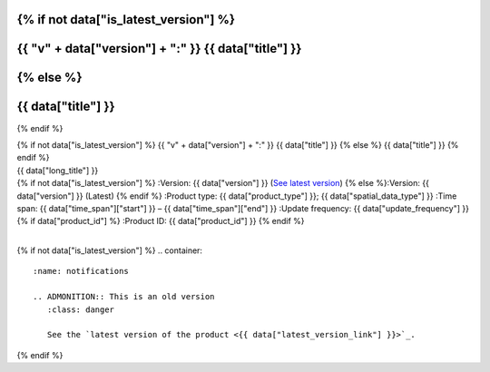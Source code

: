 .. |nbsp| unicode:: 0xA0 
   :trim:

.. rst-class:: data-product

{% if not data["is_latest_version"] %}
=====================================================
{{ "v" + data["version"] + ":" }} {{ data["title"] }}
=====================================================
{% else %}
=====================================================
{{ data["title"] }}
=====================================================
{% endif %}

.. container:: header

   .. container:: title

      {% if not data["is_latest_version"] %}
      {{ "v" + data["version"] + ":" }} {{ data["title"] }}
      {% else %}
      {{ data["title"] }}
      {% endif %}

   .. container:: subtitle

      {{ data["long_title"] }}

   .. container:: quick-info

      {% if not data["is_latest_version"] %}
      :Version: {{ data["version"] }} (`See latest version <{{ data["latest_version_link"] }}>`_)
      {% else %}:Version: {{ data["version"] }} (Latest)
      {% endif %}
      :Product type: {{ data["product_type"] }}; {{ data["spatial_data_type"] }}
      :Time span: {{ data["time_span"]["start"] }} – {{ data["time_span"]["end"] }}
      :Update frequency: {{ data["update_frequency"] }}
      {% if data["product_id"] %}
      :Product ID: {{ data["product_id"] }}
      {% endif %}

   .. container:: hero-image

      |nbsp|

{% if not data["is_latest_version"] %}
.. container::
   :name: notifications

   .. ADMONITION:: This is an old version
      :class: danger
   
      See the `latest version of the product <{{ data["latest_version_link"] }}>`_.

{% endif %}

.. tab-set::

    .. tab-item:: Overview
       :name: overview-tab

       .. include:: _about.md
          :parser: myst_parser.sphinx_

       .. container::
          :name: access-cards

          .. grid:: 4
             :gutter: 3

             {% for item in data["maps"] %}
             .. grid-item-card:: {{ item.get("title", "See the map") }}
                :img-top: {{ item.get("image", "https://www.gifpng.com/300x200") }}
                :link: {{ item.get("link") }}

                {{ item.get("name", "Map") }}
             {% endfor %}

             {% for item in data["data"] %}
             .. grid-item-card:: {{ item.get("title", "Get the data") }}
                :img-top: {{ item.get("image", "https://www.gifpng.com/300x200") }}
                :link: {{ item.get("link") }}

                {{ item.get("name", "Data") }}
             {% endfor %}

             {% for item in data["stac"] %}
             .. grid-item-card:: {{ item.get("title", "Get via STAC") }}
                :img-top: {{ item.get("image", "https://www.gifpng.com/300x200") }}
                :link: {{ item.get("link") }}

                {{ item.get("name", "STAC") }}
             {% endfor %}

             {% for item in data["explorer"] %}
             .. grid-item-card:: {{ item.get("title", "Explore data samples") }}
                :img-top: {{ item.get("image", "https://www.gifpng.com/300x200") }}
                :link: {{ item.get("link") }}

                {{ item.get("name", "Data Explorer") }}
             {% endfor %}

             {% for item in data["sandbox"] %}
             .. grid-item-card:: {{ item.get("title", "Play with the sandbox") }}
                :img-top: {{ item.get("image", "https://www.gifpng.com/300x200") }}
                :link: {{ item.get("link") }}

                {{ item.get("name", "Sandbox") }}
             {% endfor %}

             {% for item in data["ecat"] %}
             .. grid-item-card:: {{ item.get("title", "Product catalogue") }}
                :img-top: {{ item.get("image", "https://www.gifpng.com/300x200") }}
                :link: https://ecat.ga.gov.au/geonetwork/srv/eng/catalog.search#/metadata/{{ item.get("id") }}

                ecat {{ item.get("id") }}
             {% endfor %}

             {% for item in data["web_services"] %}
             .. grid-item-card:: {{ item.get("title", "Web service") }}
                :img-top: {{ item.get("image", "https://www.gifpng.com/300x200") }}
                :link: {{ item.get("link") }}

                {{ item.get("name", "Service") }}
             {% endfor %}

             {% for item in data["code_samples"] %}
             .. grid-item-card:: {{ item.get("title", "Code sample") }}
                :img-top: {{ item.get("image", "https://www.gifpng.com/300x200") }}
                :link: {{ item.get("link") }}

                {{ item.get("name", "Code") }}
             {% endfor %}

       {% if data["parent_product"] %}
       :Parent product(s): `{{ data["parent_product"]["name"] }} <{{ data["parent_product"]["link"] }}>`_
       {% endif %}
       {% if data["collection"] %}
       :Collection: {{ data["collection"] }}
       {% endif %}
       {% if data["doi"] %}
       :DOI: {{ data["doi"] }}
       {% endif %}
       {% if data["published"] and data["author"] %}
       :Published: {{ data["published"] }} ({{ data["author"] }})
       {% elif data["published"] %}
       :Published: {{ data["published"] }}
       {% elif data["author"] %}
       :Published by: {{ data["author"] }}
       {% endif %}

    .. tab-item:: Access
       :name: access-tab

       .. container:: table-of-contents

          **In this section:**

          .. container::
             :name: access-table-of-contents

             |nbsp|

       .. rubric:: Access the data
          :name: access-the-data

       .. list-table::
          :name: access-table

          {% if data["maps"] %}
          * - **See the map**
            - {% for item in data["maps"] %}
              * `{{ item.get("name", "Map") }} <{{ item.get("link") }}>`_
              {% endfor %}
            - Learn how to `use DEA Maps <{{ config.html_context["learn_access_dea_maps_link"] }}>`_.
          {% endif %}

          {% if data["data"] %}
          * - **Get the data**
            - {% for item in data["data"] %}
              * `{{ item.get("name", "Data") }} <{{ item.get("link") }}>`_
              {% endfor %}
            -
          {% endif %}

          {% if data["stac"] %}
          * - **Get via STAC**
            - {% for item in data["stac"] %}
              * `{{ item.get("name", "STAC") }} <{{ item.get("link") }}>`_
              {% endfor %}
            - Learn how to `access and stream the data using STAC <{{ config.html_context["learn_access_stac_link"] }}>`_.
          {% endif %}

          {% if data["explorer"] %}
          * - **Explore data samples**
            - {% for item in data["explorer"] %}
              * `{{ item.get("name", "Data Explorer") }} <{{ item.get("link") }}>`_
              {% endfor %}
            - Learn how to `access the data via AWS <{{ config.html_context["learn_access_data_explorer_link"] }}>`_.
          {% endif %}

          {% if data["sandbox"] %}
          * - **Play with the sandbox**
            - {% for item in data["sandbox"] %}
              * `{{ item.get("name", "Sandbox") }} <{{ item.get("link") }}>`_
              {% endfor %}
            -
          {% endif %}

          {% if data["ecat"] %}
          * - **Product catalogue**
            - {% for item in data["ecat"] %}
              * `ecat {{ item.get("id") }} <https://ecat.ga.gov.au/geonetwork/srv/eng/catalog.search#/metadata/{{ item.get("id") }}>`_
              {% endfor %}
            -
          {% endif %}

          {% if data["web_services"] %}
          * - **Web service**
            - {% for item in data["web_services"] %}
              * `{{ item.get("name", "Web service") }} <{{ item.get("link") }}>`_
              {% endfor %}
            - Learn how to `connect to DEA's web services <{{ config.html_context["learn_access_web_service_link"] }}>`_.
          {% endif %}

          {% if data["code_samples"] %}
          * - **Code sample**
            - {% for item in data["code_samples"] %}
              * `{{ item.get("name", "Code") }} <{{ item.get("link") }}>`_
              {% endfor %}
            -
          {% endif %}

       .. include:: _access.md
          :parser: myst_parser.sphinx_

    .. tab-item:: Details
       :name: details-tab

       .. container:: table-of-contents

          **In this section:**

          .. container::
             :name: details-table-of-contents

             |nbsp|

       {% if data["processing_steps"] %}
       .. rubric:: Processing steps
          :name: processing-steps

       .. list-table::
          :name: processing-steps-table

          {% for step in data["processing_steps"] %}
          * - {{ loop.index }}.
            - {{ step.get("description") }}
              {% for link in step["links"] %}
              * `{{ link.get("name") }} <{{ link.get("link") }}>`_
              {% endfor %}
          {% endfor %}
          {% endif %}

       .. include:: _details.md
          :parser: myst_parser.sphinx_

    .. tab-item:: Quality
       :name: quality-tab

       .. container:: table-of-contents

          **In this section:**

          .. container::
             :name: quality-table-of-contents

             |nbsp|

       .. include:: _quality.md
          :parser: myst_parser.sphinx_

    .. tab-item:: History
       :name: history-tab

       .. container:: table-of-contents

          **In this section:**

          .. container::
             :name: history-table-of-contents

             |nbsp|

       .. rubric:: Old versions
          :name: old-versions

       {% if data["old_versions"] %}

       View previous versions of this data product.

       .. list-table::

          {% for item in data["old_versions"] %}
          * - `v{{ item.get("version") }}: {{ item.get("name") }} <{{ item.get("link") }}>`_
            - {{ item.get("release_date") }}
          {% endfor %}
       {% else %}
       No old versions available.
       {% endif %}

       .. include:: _history.md
          :parser: myst_parser.sphinx_

    .. tab-item:: Credits
       :name: credits-tab

       .. container:: table-of-contents

          **In this section:**

          .. container::
             :name: credits-table-of-contents

             |nbsp|
    
       .. include:: _credits.md
          :parser: myst_parser.sphinx_

.. raw:: html

   <script type="text/javascript" src="/_static/scripts/tocbot.min.js"></script>
   <script type="text/javascript" src="/_static/scripts/tocbot-data-product.js" /></script>
